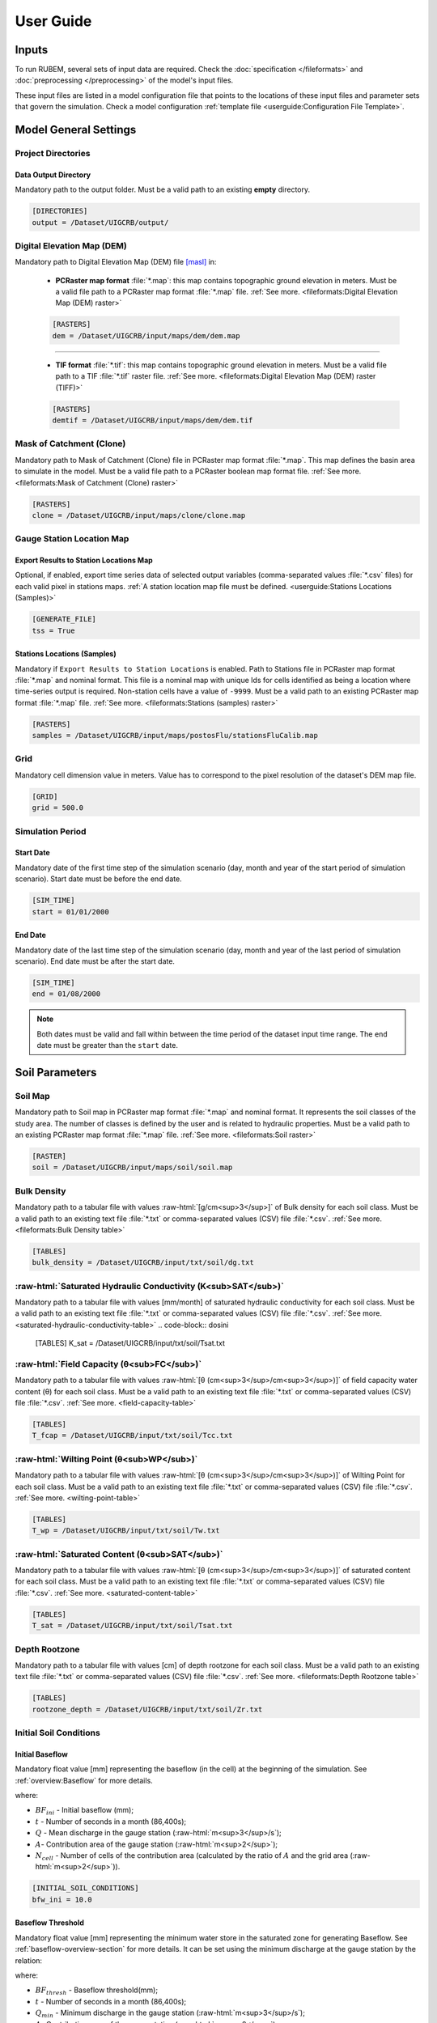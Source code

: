 User Guide
==========

.. role:: raw-html(raw)
   :format: html

Inputs
------

To run RUBEM, several sets of input data are required. Check the :doc:`specification </fileformats>` and :doc:`preprocessing </preprocessing>` of the model's input files.

These input files are listed in a model configuration file that points to the locations of these input files and parameter sets that govern the simulation. Check a model configuration :ref:`template file <userguide:Configuration File Template>`.

Model General Settings
----------------------

Project Directories
```````````````````

Data Output Directory
''''''''''''''''''''''

Mandatory path to the output folder. Must be a valid path to an existing **empty** directory.

.. code-block:: dosini
   
   [DIRECTORIES]
   output = /Dataset/UIGCRB/output/

Digital Elevation Map (DEM)
```````````````````````````

Mandatory path to Digital Elevation Map (DEM) file `[masl] <https://wiki.gis.com/wiki/index.php/Meters_above_sea_level>`_ in:
   
 * **PCRaster map format** :file:`*.map`: this map contains topographic ground elevation in meters. Must be a valid file path to a PCRaster map format :file:`*.map` file. :ref:`See more. <fileformats:Digital Elevation Map (DEM) raster>`

 .. code-block:: dosini
    
    [RASTERS]
    dem = /Dataset/UIGCRB/input/maps/dem/dem.map

-------

 * **TIF format** :file:`*.tif`: this map contains topographic ground elevation in meters. Must be a valid file path to a TIF :file:`*.tif` raster file. :ref:`See more. <fileformats:Digital Elevation Map (DEM) raster (TIFF)>`

 .. code-block:: dosini
   
    [RASTERS]
    demtif = /Dataset/UIGCRB/input/maps/dem/dem.tif

Mask of Catchment (Clone)
``````````````````````````

Mandatory path to Mask of Catchment (Clone) file in PCRaster map format :file:`*.map`. This map defines the basin area to simulate in the model. Must be a valid file path to a PCRaster boolean map format file. :ref:`See more. <fileformats:Mask of Catchment (Clone) raster>`

.. code-block:: dosini
   
   [RASTERS]
   clone = /Dataset/UIGCRB/input/maps/clone/clone.map


Gauge Station Location Map
``````````````````````````

Export Results to Station Locations Map
'''''''''''''''''''''''''''''''''''''''

Optional, if enabled, export time series data of selected output variables (comma-separated values :file:`*.csv` files) for each valid pixel in stations maps. :ref:`A station location map file must be defined. <userguide:Stations Locations (Samples)>`

.. code-block:: dosini
   
   [GENERATE_FILE]
   tss = True

Stations Locations (Samples)
''''''''''''''''''''''''''''

Mandatory if ``Export Results to Station Locations`` is enabled. Path to Stations file in PCRaster map format :file:`*.map` and nominal format. This file is a nominal map with unique Ids for cells identified as being a location where time-series output is required. Non-station cells have a value of ``-9999``. Must be a valid path to an existing PCRaster map format :file:`*.map` file. :ref:`See more. <fileformats:Stations (samples) raster>`

.. code-block:: dosini
   
   [RASTERS]
   samples = /Dataset/UIGCRB/input/maps/postosFlu/stationsFluCalib.map

Grid
`````

Mandatory cell dimension value in meters. Value has to correspond to the pixel resolution of the dataset's DEM map file.

.. code-block:: dosini
   
   [GRID]
   grid = 500.0

Simulation Period
`````````````````

Start Date
''''''''''

Mandatory date of the first time step of the simulation scenario (day, month and year of the start period of simulation scenario). Start date must be before the end date.

.. code-block:: dosini
   
   [SIM_TIME]
   start = 01/01/2000

End Date
''''''''

Mandatory date of the last time step of the simulation scenario (day, month and year of the last period of simulation scenario). End date must be after the start date.

.. code-block:: dosini
   
   [SIM_TIME]
   end = 01/08/2000

.. note::
   
   Both dates must be valid and fall within between the time period of the dataset input time range. The ``end`` date must be greater than the ``start`` date.


Soil Parameters
----------------

Soil Map
````````

Mandatory path to Soil map in PCRaster map format :file:`*.map` and nominal format. It represents the soil classes of the study area. The number of classes is defined by the user and is related to hydraulic properties. Must be a valid path to an existing PCRaster map format :file:`*.map` file. :ref:`See more. <fileformats:Soil raster>`

.. code-block:: dosini
   
   [RASTER]
   soil = /Dataset/UIGCRB/input/maps/soil/soil.map

Bulk Density
````````````

Mandatory path to a tabular file with values :raw-html:`[g/cm<sup>3</sup>]` of Bulk density for each soil class. Must be a valid path to an existing text file :file:`*.txt` or comma-separated values (CSV) file :file:`*.csv`. :ref:`See more. <fileformats:Bulk Density table>`

.. code-block:: dosini
   
   [TABLES]
   bulk_density = /Dataset/UIGCRB/input/txt/soil/dg.txt

:raw-html:`Saturated Hydraulic Conductivity (K<sub>SAT</sub>)`
````````````````````````````````````````````````````````````````````````````````

Mandatory path to a tabular file with values [mm/month] of saturated hydraulic conductivity for each soil class. Must be a valid path to an existing text file :file:`*.txt` or comma-separated values (CSV) file :file:`*.csv`. :ref:`See more. <saturated-hydraulic-conductivity-table>`
.. code-block:: dosini
   
   [TABLES]
   K_sat = /Dataset/UIGCRB/input/txt/soil/Tsat.txt

:raw-html:`Field Capacity (θ<sub>FC</sub>)`
`````````````````````````````````````````````````````````````

Mandatory path to a tabular file with values :raw-html:`[θ (cm<sup>3</sup>/cm<sup>3</sup>)]` of field capacity water content (θ) for each soil class. Must be a valid path to an existing text file :file:`*.txt` or comma-separated values (CSV) file :file:`*.csv`. :ref:`See more. <field-capacity-table>`

.. code-block:: dosini
   
   [TABLES]
   T_fcap = /Dataset/UIGCRB/input/txt/soil/Tcc.txt

:raw-html:`Wilting Point (θ<sub>WP</sub>)`
```````````````````````````````````````````````````````````

Mandatory path to a tabular file with values :raw-html:`[θ (cm<sup>3</sup>/cm<sup>3</sup>)]` of Wilting Point for each soil class. Must be a valid path to an existing text file :file:`*.txt` or comma-separated values (CSV) file :file:`*.csv`. :ref:`See more. <wilting-point-table>`

.. code-block:: dosini
   
   [TABLES]
   T_wp = /Dataset/UIGCRB/input/txt/soil/Tw.txt

:raw-html:`Saturated Content (θ<sub>SAT</sub>)`
````````````````````````````````````````````````````````````````

Mandatory path to a tabular file with values :raw-html:`[θ (cm<sup>3</sup>/cm<sup>3</sup>)]` of saturated content for each soil class. Must be a valid path to an existing text file :file:`*.txt` or comma-separated values (CSV) file :file:`*.csv`. :ref:`See more. <saturated-content-table>`

.. code-block:: dosini
   
   [TABLES]
   T_sat = /Dataset/UIGCRB/input/txt/soil/Tsat.txt

Depth Rootzone
````````````````

Mandatory path to a tabular file with values [cm] of depth rootzone for each soil class. Must be a valid path to an existing text file :file:`*.txt` or comma-separated values (CSV) file :file:`*.csv`. :ref:`See more. <fileformats:Depth Rootzone table>`

.. code-block:: dosini
   
   [TABLES]
   rootzone_depth = /Dataset/UIGCRB/input/txt/soil/Zr.txt

Initial Soil Conditions
```````````````````````

Initial Baseflow
''''''''''''''''

Mandatory float value [mm] representing the baseflow (in the cell) at the beginning of the simulation. See :ref:`overview:Baseflow` for more details.

.. math::
   :label: initialbaseflow
   :nowrap:
    
    \[BF_{ini} = \frac{Q \cdot t}{A \cdot N_{cell}} \cdot 10^{-3}\]

where:

- :math:`BF_{ini}` - Initial baseflow (mm);
- :math:`t` - Number of seconds in a month (86,400s);
- :math:`Q` - Mean discharge in the gauge station (:raw-html:`m<sup>3</sup>/s`);
- :math:`A`- Contribution area of the gauge station (:raw-html:`m<sup>2</sup>`);
- :math:`N_{cell}` - Number of cells of the contribution area (calculated by the ratio of :math:`A` and the grid area (:raw-html:`m<sup>2</sup>`)).

.. code-block:: dosini
   
   [INITIAL_SOIL_CONDITIONS]
   bfw_ini = 10.0

.. _baseflow-threshold-userguide-section:

Baseflow Threshold
''''''''''''''''''

Mandatory float value [mm] representing the minimum water store in the saturated zone for generating Baseflow. See :ref:`baseflow-overview-section` for more details. It can be set using the minimum discharge at the gauge station by the relation: 

.. math::
   :label: baseflowthreshold
   :nowrap:
    
    \[BF_{thresh} = \frac{Q_{min} \cdot t}{A \cdot N_{cell}} \cdot 10^{-3}\]

where:

- :math:`BF_{thresh}` - Baseflow threshold(mm);
- :math:`t` - Number of seconds in a month (86,400s);
- :math:`Q_{min}` - Minimum discharge in the gauge station (:raw-html:`m<sup>3</sup>/s`);
- :math:`A`- Contribution area of the gauge station (:raw-html:`m<sup>2</sup>`);
- :math:`N_{cell}` - Number of cells of the contribution area (calculated by the ratio of :math:`A` and the grid area (:raw-html:`m<sup>2</sup>`)).

.. code-block:: dosini
   
   [INITIAL_SOIL_CONDITIONS]
   bfw_lim = 5.0

:raw-html:`Initial Soil Moisture Content (θ<sub>INI</sub>)`
''''''''''''''''''''''''''''''''''''''''''''''''''''''''''''''''''''''''''''

Mandatory float value :raw-html:`[θ (cm<sup>3</sup>/cm<sup>3</sup>)]` representing the Rootzone Soil Moisture Content value at the beginning of the simulation.

.. code-block:: dosini
   
   [INITIAL_SOIL_CONDITIONS]
   T_ini = 0.5

:raw-html:`Initial Saturated Zone Storage (S<sub>SAT</sub>)`
''''''''''''''''''''''''''''''''''''''''''''''''''''''''''''''''''''''''''''''

Mandatory Saturated Zone Moisture Content value [mm] at the beginning of the simulation. 

.. warning:: 

   To generate baseflow at the initial step this value must be much greater than the baseflow threshold (:math:`S_{sat} \gg BF_{thresh}`), see :ref:`baseflow-threshold-userguide-section`.


.. code-block:: dosini
   
   [INITIAL_SOIL_CONDITIONS]
   S_sat_ini = 100.0


Land Use Parameters
-------------------

Land Use Map-series
````````````````````

.. note::
   
   The map-series consists of a spatial map for each time-step in the model. This means if the model has 100 monthly time-steps, 100 maps of land-use are mandatory.
   
   A map-series in PCRaster always starts with the :file:`*.001` extension, corresponding with the start date of your model simulation period. According to `PCRaster documentation <https://pcraster.geo.uu.nl/pcraster/4.3.1/documentation/python_modelling_framework/PCRasterPythonFramework.html#pcraster.framework.frameworkBase.generateNameT>`_ the name of each of the files in the series should have eight characters before the dot, and 3 characters after the dot. The name of each map starts with a prefix, and ends with the number of the time step. All characters in between are filled with zeroes.

Mandatory path to a directory containing the land use map-series. The directory containing these files must contain the maps that representing the mean monthly LUC, where each map represents the variable's value at a particular time step. If some file is missing, the map of the previous step will be used. Must be a valid path to an existing directory. Note that it is also necessary to indicate the prefix of the filenames of the series. :ref:`See more. <fileformats:Land Use raster series>`

.. code-block:: dosini
   
   [DIRECTORIES]
   landuse = /Dataset/UIRB/input/maps/landuse/

   [FILENAME_PREFIXES]
   landuse_prefix = ldu

Normalized Difference Vegetation Index (NDVI)
`````````````````````````````````````````````

NDVI Map-series
''''''''''''''''

.. note::

   The map-series consists of a spatial map for each time-step in the model. This means if the model has 100 monthly time-steps, 100 maps of NDVI are mandatory.
   
   A map-series in PCRaster always starts with the :file:`*.001` extension, corresponding with the start date of your model simulation period. According to `PCRaster documentation <https://pcraster.geo.uu.nl/pcraster/4.3.1/documentation/python_modelling_framework/PCRasterPythonFramework.html#pcraster.framework.frameworkBase.generateNameT>`_ the name of each of the files in the series should have eight characters before the dot, and 3 characters after the dot. The name of each map starts with a prefix, and ends with the number of the time step. All characters in between are filled with zeroes.

Mandatory path to a directory containing the monthly Normalized Difference Vegetation Index (NDVI) map-series format. The directory containing these files must contain the maps representing the mean monthly NDVI, where each map represents the variable's value at a particular time step. If some file is missing, the map of the previous step will be used. Must be a valid path to an existing directory. Note that it is also necessary to indicate the prefix of the filenames of the series. :ref:`See more. <fileformats:Normalized Difference Vegetation Index (NDVI) raster series>`

.. code-block:: dosini
   
   [FILES]
   ndvi = /Dataset/UIRB/input/maps/ndvi/

   [FILENAME_PREFIXES]
   ndvi_prefix = ndvi

Maximum NDVI Map
'''''''''''''''''

Mandatory path to maximum NDVI file in PCRaster map format :file:`*.map`. This file is a scalar pcraster map with values for each cell, representing the maximum value of NDVI in the historic series available for the cell. Must be a valid path to an existing PCRaster map format :file:`*.map` file. :ref:`See more. <fileformats:Maximum NDVI raster>`

.. code-block:: dosini
   
   [RASTERS]
   ndvi_max = /Dataset/UIGCRB/input/maps/ndvi/ndvi_max.map

Minimum NDVI Map
''''''''''''''''

Mandatory path to minimum NDVI file in PCRaster map format :file:`*.map`. This file is a scalar pcraster map with values for each cell, representing the minimum value of NDVI in the historic series available for the cell. Must be a valid path to an existing PCRaster map format :file:`*.map` file. :ref:`See more. <fileformats:Minimum NDVI raster>`

.. code-block:: dosini
   
   [RASTERS]
   ndvi_min = /Dataset/UIGCRB/input/maps/ndvi/ndvi_min.map

Manning's Roughness Coefficient
````````````````````````````````

Mandatory path to a tabular file with values of Manning's roughness coefficient values for each land-use class. Must be a valid path to an existing text file :file:`*.txt` or comma-separated values (CSV) file :file:`*.csv`. :ref:`See more. <fileformats:Manning's Roughness Coefficient table>`

.. code-block:: dosini
   
   [TABLES]
   manning = /Dataset/UIGCRB/input/txt/landuse/manning.txt

Area Fractions
``````````````

Impervious Area Fraction (ai)
''''''''''''''''''''''''''''''

Mandatory path to file with values of fraction of impervious surface area values for each land-use class. This file is a text file :file:`*.txt` or comma-separated values (CSV) file :file:`*.csv` with values, representing the fraction of impervious surface area for each land-use class. Must be a valid path to an existing text file :file:`*.txt` or comma-separated values (CSV) file :file:`*.csv`. :ref:`See more. <impervious-area-fraction-table>`

.. code-block:: dosini
   
   [TABLES]
   a_i = /Dataset/UIGCRB/input/txt/landuse/a_i.txt

Open Water Area Fraction (ao)
'''''''''''''''''''''''''''''' 

Mandatory path to file with values of fraction of open-water area values for each land-use class. This file is a text file :file:`*.txt` or comma-separated values (CSV) file :file:`*.csv` with values, representing the fraction of open-water area for each land-use class. Must be a valid path to an existing text file :file:`*.txt` or comma-separated values (CSV) file :file:`*.csv`. :ref:`See more. <open-water-area-fraction-table>`

.. code-block:: dosini
   
   [TABLES]
   a_o = /Dataset/UIGCRB/input/txt/landuse/a_o.txt

Bare Soil Area Fraction (as)
'''''''''''''''''''''''''''''

Mandatory path to file with values of fraction of bare soil area values for each land-use class. This file is a text file :file:`*.txt` or comma-separated values (CSV) file :file:`*.csv` with values, representing the fraction of bare soil area for each land-use class. Must be a valid path to an existing text file :file:`*.txt` or comma-separated values (CSV) file :file:`*.csv`. :ref:`See more. <bare-soil-area-fraction-table>`

.. code-block:: dosini
   
   [TABLES]
   a_s = /Dataset/UIGCRB/input/txt/landuse/a_s.txt

Vegetated Area Fraction (av) 
''''''''''''''''''''''''''''

Mandatory path to file with values of fraction of vegetated area values for each land-use class. This file is a text file :file:`*.txt` or comma-separated values (CSV) file :file:`*.csv` with values, representing the fraction of vegetated area for each land-use class. Must be a valid path to an existing text file :file:`*.txt` or comma-separated values (CSV) file :file:`*.csv`. :ref:`See more. <vegetated-area-fraction-table>`

.. code-block:: dosini
   
   [TABLES]
   a_v = /Dataset/UIGCRB/input/txt/landuse/a_v.txt


Crop Coefficient (K\ :sub:`C`\)
```````````````````````````````

:raw-html:`Maximum K<sub>C</sub>`
''''''''''''''''''''''''''''''''''''''''''''''''''''

Mandatory path to a tabular file with values of maximum crop coefficient for each land-use class. Must be a valid path to an existing text file :file:`*.txt` or comma-separated values (CSV) file :file:`*.csv`. :ref:`See more. <maximum-crop-coefficient-table>`

.. code-block:: dosini
   
   [TABLES]
   K_c_max = /Dataset/UIGCRB/input/txt/landuse/kcmax.txt

:raw-html:`Minimum K<sub>C</sub>`
''''''''''''''''''''''''''''''''''''''''''''''''''''

Mandatory path to a tabular file with values of minimum crop coefficient for each land-use class. Must be a valid path to an existing text file :file:`*.txt` or comma-separated values (CSV) file :file:`*.csv`. :ref:`See more. <minimum-crop-coefficient-table>`

.. code-block:: dosini
   
   [TABLES]
   K_c_min = /Dataset/UIGCRB/input/txt/landuse/kcmin.txt

:raw-html:`Maximum Leaf Area Index (LAI<sub>MAX</sub>)`
````````````````````````````````````````````````````````````````````````

Mandatory maximum float value [dimensionless quantity] that characterizes plant canopies. It is defined as the one-sided green leaf area per unit ground surface area. 

.. math:: 1 \leq LAI_{MAX} \leq 12

.. code-block:: dosini
   
   [CONSTANTS]
   lai_max = 12.0

:raw-html:`Impervious Area Interception (I<sub>I</sub>)`
``````````````````````````````````````````````````````````````````````````

Mandatory float value [mm] that represents the rainfall interception in impervious areas.

.. math:: 1 < I_I < 3

.. code-block:: dosini
   
   [CONSTANTS]
   i_imp = 2.5

Fraction Photosynthetically Active Radiation (FPAR)
```````````````````````````````````````````````````

.. math:: 0 \leq FPAR_{MAX} \leq 1

.. math:: FPAR_{MAX} > FPAR_{MIN}

Maximum FPAR
''''''''''''''

Mandatory maximum float value [dimensionless quantity] of fraction photosynthetically active radiation. This parameter is related to the maximum Leaf Area Index and allows the calculation of canopy storage.

.. code-block:: dosini
   
   [CONSTANTS]
   fpar_max = 0.95

Minimum FPAR
'''''''''''''

Mandatory minimum float value [dimensionless quantity] of fraction photosynthetically active radiation. This parameter is related to the minimum Leaf Area Index and allows the calculation of canopy storage.

.. code-block:: dosini
   
   [CONSTANTS]
   fpar_min = 0.001



Climate Data Series
--------------------

.. note::
   
   The map-series consists of a spatial map for each time-step in the model. This means if the model has 100 monthly time-steps, 100 maps of rainfall/:raw-html:`ET<sub>P</sub>`/:raw-html:`K<sub>P</sub>` are mandatory.
   
   A map-series in PCRaster always starts with the :file:`*.001` extension, corresponding with the start date of your model simulation period. According to `PCRaster documentation <https://pcraster.geo.uu.nl/pcraster/4.3.1/documentation/python_modelling_framework/PCRasterPythonFramework.html#pcraster.framework.frameworkBase.generateNameT>`_ the name of each of the files in the series should have eight characters before the dot, and 3 characters after the dot. The name of each map starts with a prefix, and ends with the number of the time step. All characters in between are filled with zeroes.

:raw-html:`Monthly Rainfall (P<sub>M</sub>)`
````````````````````````````````````````````

Mandatory path to a directory containing the Monthly Rainfall map-series format [mm/month]. The directory containing these files must contain the maps representing the variable's value at a particular time step the mean monthly :raw-html:`P<sub>M</sub>`, where each map represents the variable's value at a particular time step. If some file is missing, the map of the previous step will be used. Must be a valid path to an existing directory. Note that it is also necessary to indicate the prefix of the filenames of the series. :ref:`See more. <rainfall-raster-series>`

.. code-block:: dosini

   [FILES]
   prec = /Dataset/UIRB/input/maps/prec/

   [FILENAME_PREFIXES]
   prec_prefix = prec

:raw-html:`Monthly Potential Evapotranspiration (ET<sub>P</sub>)`
``````````````````````````````````````````````````````````````````

Mandatory path to a directory containing the Monthly Potential Evapotranspiration map-series format [mm/month]. The directory containing these files must contain the maps representing the mean monthly :raw-html:`ET<sub>P</sub>`, where each map represents the variable's value at a particular time step. If some file is missing, the map of the previous step will be used. Must be a valid path to an existing directory. Note that it is also necessary to indicate the prefix of the filenames of the series. :ref:`See more. <potential-evapotranspiration-raster-series>`

.. code-block:: dosini
   
   [FILES]
   etp = /Dataset/UIRB/input/maps/etp/

   [FILENAME_PREFIXES]
   etp_prefix = etp

:raw-html:`Class A Pan Coefficient (K<sub>P</sub>)`
````````````````````````````````````````````````````

Mandatory path to a directory containing the Class A Pan Coefficient map-series format[mm/month]. The directory containing these files must contain the maps representing the mean monthly :raw-html:`K<sub>P</sub>`, where each map represents the variable's value at a particular time step. If some file is missing, the map of the previous step will be used. Must be a valid path to an existing directory. Note that it is also necessary to indicate the prefix of the filenames of the series. :ref:`See more. <class-a-pan-coefficient-raster-series>`

.. code-block:: dosini
   
   [FILES]
   kp = /Dataset/UIRB/input/maps/kp/

   [FILENAME_PREFIXES]
   kp_prefix = kp

Monthly Rainy Days
```````````````````

Mandatory path to a tabular file [days/month] with values representing the mean value of rainy days for each month of the simulation period. Must be a valid path to an existing text file :file:`*.txt` or comma-separated values (CSV) file :file:`*.csv`. :ref:`See more. <fileformats:Monthly Rainy Days table>`

.. code-block:: dosini
   
   [TABLES]
   rainydays = /Dataset/UIGCRB/input/txt/rainydays.txt

Model Parameters
-----------------

Interception Parameter (α)
``````````````````````````

Mandatory float value [dimensionless quantity] that affects the daily interception threshold that depends on land use.

.. math:: 0.01 \leq \alpha \leq 10

Surface runoff is directly related to interception, an optimal value can be obtained by calibration surface runoff against direct runoff separated from streamflow observations.

.. code-block:: dosini
   
   [CALIBRATION]
   alpha = 4.5

Rainfall Intensity Coefficient (b)
``````````````````````````````````

Mandatory float exponent value [dimensionless quantity]  that represents the effect of rainfall intensity in the runoff.

.. math:: 0.01 \leq b \leq 1

The value is higher for low rainfall intensities resulting in less surface runoff, and approaches to one for high rainfall intensities. If :math:`b = 1`, a linear relationship is assumed between rainfall excess and soil moisture.

.. code-block:: dosini
   
   [CALIBRATION]
   b = 0.5

Regional Consecutive Dryness Level (RCD)
`````````````````````````````````````````

Mandatory float value [mm] that incorporates the intensity of rain and the number of consecutive days in runoff calculation.

.. math:: 1.0 \leq RCD \leq 10

:math:`RCD = 1.0` can be used for very heavy or torrential rainfall and more than 10 consecutive rainy days/month, and :math:`RCD = 10.0` for low regional intensity rainfall less than 2 consecutive rainy days per month.

.. code-block:: dosini
   
   [CALIBRATION]
   rcd = 5.0

Flow Direction Factor (f)
``````````````````````````

Mandatory float value [dimensionless quantity] used to partition the flow out of the root zone between interflow and flow to the saturated zone.

.. math:: 0.01 \leq f \leq 1

:math:`f = 1.0` corresponds to a 100% horizontal flow direction, and :math:`f = 0` corresponds to a 100% vertical flow direction.

.. code-block:: dosini
   
   [CALIBRATION]
   f = 0.5

:raw-html:`Baseflow Recession Coefficient (α<sub>GW</sub>)`
````````````````````````````````````````````````````````````````````````````

Mandatory float value [dimensionless quantity] that relates the baseflow response to changes in groundwater recharge. 

.. math:: 0.01 \leq \alpha_{GW} \leq 1

Therefore, lower values for :math:`\alpha_{GW}` therefore correspond to areas that respond slowly to groundwater recharge, whereas higher values indicate areas that rapidly respond to groundwater recharge.

.. code-block:: dosini
   
   [CALIBRATION]
   alpha_gw = 0.5

Flow Recession Coefficient (x)
````````````````````````````````
  
Mandatory float value [dimensionless quantity] that incorporates a flow delay in the accumulated amount of water that flows out of the cell into its neighboring downstream cell.

.. math:: 0 \leq x \leq 1

:math:`x \approx 0` corresponds to a fast responding catchment, and :math:`x \approx 1` corresponds to a slow responding catchment.

.. code-block:: dosini
   
   [CALIBRATION]
   x = 0.5

Weight Factors
``````````````

Land Use (:math:`w_1`), Soil Moisture (:math:`w_2`) and Slope (:math:`w_3`) are the weight factors for the three components contributing to the runoff coefficient for permeable areas, used in surface runoff formulation. Their sum must be equal to 1.

.. math:: w_1 + w_2 + w_3 = 1 

:raw-html:`Land Use Factor Weight (w<sub>1</sub>)`
''''''''''''''''''''''''''''''''''''''''''''''''''''''''''''''''''

Mandatory float value [dimensionless quantity] that contributes to calculating permeables areas runoff, and is related to the Manning coefficient for each land use class. It measures the effect of the land use on the potential runoff produced. 

.. code-block:: dosini
   
   [CALIBRATION]
   w_1 = 0.333

:raw-html:`Soil Factor Weight (w<sub>2</sub>)`
''''''''''''''''''''''''''''''''''''''''''''''''''''''''''''''

Mandatory float value [dimensionless quantity] that contributes to calculating permeables area runoff, and is related to wilting points for each soil class. It measures the effect of the soil class on the potential runoff produced.

.. code-block:: dosini
   
   [CALIBRATION]
   w_2 = 0.333

:raw-html:`Slope Factor Weight (w<sub>3</sub>)`
'''''''''''''''''''''''''''''''''''''''''''''''''''''''''''''''''

Mandatory float value [dimensionless quantity] that contributes to calculating of permeables areas runoff, and is related to pixel slope. It measures the effect of the slope on the potential runoff produced.

.. code-block:: dosini
   
   [CALIBRATION]
   w_3 = 0.334


Model Output Formats
---------------------

At least one of these two options must be set to ``True`` to define the format of the generated raster files. The default format option is PCRaster map format ``map_raster_series = True``.

PCRaster Map Format
````````````````````

Default ``True`` boolean, the raster data generated by the model will be exported in PCRaster map format. See the `related documentation <https://gdal.org/drivers/raster/pcraster.html>`__ for more information.

.. code-block:: dosini

   [RASTER_FILE_FORMAT]
   map_raster_series = True
 

TIFF/GeoTIFF
````````````

Default ``True`` boolean, the raster data generated by the model will be exported in TIFF/GeoTIFF map format. See the `related documentation <https://gdal.org/drivers/raster/gtiff.html>`__ for more information.

.. code-block:: dosini

   [RASTER_FILE_FORMAT]
   tiff_raster_series = True
 

Model Output Parameters
------------------------

.. warning::
   At least one output variable must be enabled for the respective time series raster files to be generated.

.. note::
   If ``genTss`` option is enabled and a valid ``samples`` raster is provided, a comma-separated values (CSV) file :file:`*.csv` will be generated for each of the enabled options. The :file:`*.csv` file is structured as follows: each row represents a time step and each column represents a measurement station, and the cell data represents the value of the respective pixel in the selected raster map.

Total Interception
``````````````````

Optional boolean value. If enabled, this option allows the generation of Total Interception (ITP) [mm] result maps in raster format for each of the time steps included in the simulation period. :ref:`See more. <fileformats:Total Interception raster series>`

.. code-block:: dosini
   
   [GENERATE_FILE]
   itp = True

Baseflow
````````

Optional boolean value. If enabled, this option allows the generation of  Baseflow (BFW) [mm] result maps in raster format for each of the time steps included in the simulation period. :ref:`See more. <fileformats:Baseflow raster series>`

.. code-block:: dosini
   
   [GENERATE_FILE]
   bfw = True

Surface Runoff
``````````````

Optional boolean value. If enabled, this option allows the generation of  Surface runoff (SRN) [mm] result maps in raster format for each of the time steps included in the simulation period. :ref:`See more. <fileformats:Surface Runoff raster series>`

.. code-block:: dosini
   
   [GENERATE_FILE]
   srn = True

Actual Evapotranspiration
``````````````````````````

Optional boolean value. If enabled, this option allows the generation of Actual Evapotranspiration (ETA) [mm] result maps in raster format for each of the time steps included in the simulation period. :ref:`See more. <fileformats:Actual Evapotranspiration raster series>`


.. code-block:: dosini
   
   [GENERATE_FILE]
   eta = True

Lateral Flow
````````````

Optional boolean value. If enabled, this option allows to generate  the resulting maps of Lateral Flow (LFW) [mm] result maps in raster format for each of the time steps included in the simulation period. :ref:`See more. <fileformats:Lateral Flow raster series>`

.. code-block:: dosini
   
   [GENERATE_FILE]
   lfw = True

Recharge
`````````

Optional boolean value. If enabled, this option allows the generation of Recharge (REC) [mm] result maps in raster format for each of the time steps included in the simulation period. :ref:`See more. <fileformats:Recharge raster series>`

.. code-block:: dosini
   
   [GENERATE_FILE]
   rec = True

Soil Moisture Content
``````````````````````

Optional boolean value. If enabled, this option allows the generation of Soil Moisture Content (SMC) [mm] result maps in raster format for each of the time steps included in the simulation period. :ref:`See more. <fileformats:Soil Moisture Content raster series>`

.. code-block:: dosini
   
   [GENERATE_FILE]
   smc = True

Accumulated Total Runoff
````````````````````````
  
Optional boolean value. If enabled, this option allows the generation of Accumulated Total Runoff [:raw-html:`m<sup>3</sup>s<sup>-1</sup>`] result maps in raster format for each of the time steps included in the simulation period. :ref:`See more. <fileformats:Accumulated Total Runoff raster series>`

.. code-block:: dosini
   
   [GENERATE_FILE]
   rnf = True

Configuration File Template
---------------------------

.. code-block:: dosini

   [SIM_TIME]
   start = 01/01/2000
   end = 01/02/2000

   [DIRECTORIES]
   input = /Dataset/UIRB/
   output = /Dataset/UIRB/output/
   etp = /Dataset/UIRB/input/maps/etp/
   prec = /Dataset/UIRB/input/maps/prec/
   ndvi = /Dataset/UIRB/input/maps/ndvi/
   Kp = /Dataset/UIRB/input/maps/kp/
   landuse = /Dataset/UIRB/input/maps/landuse/

   [FILENAME_PREFIXES]
   etp_prefix = etp
   prec_prefix = prec
   ndvi_prefix = ndvi
   kp_prefix = kp
   landuse_prefix = ldu

   [RASTERS]
   dem = /Dataset/UIRB/input/maps/dem/dem.map
   demtif = /Dataset/UIRB/input/maps/dem/dem.tif
   clone = /Dataset/UIRB/input/maps/clone/clone.map
   ndvi_max = /Dataset/UIRB/input/maps/ndvi/ndvi_max.map
   ndvi_min = /Dataset/UIRB/input/maps/ndvi/ndvi_min.map
   soil = /Dataset/UIRB/input/maps/soil/soil.map
   samples = /Dataset/UIRB/input/maps/samples/samples.map

   [TABLES]
   rainydays = /Dataset/UIRB/input/tables/rainydays.txt
   a_i = /Dataset/UIRB/input/tables/landuse/a_i.txt
   a_o = /Dataset/UIRB/input/tables/landuse/a_o.txt
   a_s = /Dataset/UIRB/input/tables/landuse/a_s.txt
   a_v = /Dataset/UIRB/input/tables/landuse/a_v.txt
   manning = /Dataset/UIRB/input/tables/landuse/manning.txt
   bulk_density = /Dataset/UIRB/input/tables/soil/dg.txt
   K_sat = /Dataset/UIRB/input/tables/soil/Kr.txt
   T_fcap = /Dataset/UIRB/input/tables/soil/Tcc.txt
   T_sat = /Dataset/UIRB/input/tables/soil/Tsat.txt
   T_wp = /Dataset/UIRB/input/tables/soil/Tw.txt
   rootzone_depth = /Dataset/UIRB/input/tables/soil/Zr.txt
   K_c_min = /Dataset/UIRB/input/tables/landuse/kcmin.txt
   K_c_max = /Dataset/UIRB/input/tables/landuse/kcmax.txt


   [GRID]
   grid = 500.0

   [CALIBRATION]
   alpha = 4.5
   b = 0.5
   w_1 = 0.333
   w_2 = 0.333
   w_3 = 0.334
   rcd = 5.0
   f = 0.5
   alpha_gw = 0.5
   x = 0.5

   [INITIAL_SOIL_CONDITIONS]
   T_ini = 1.0
   bfw_ini = 10.0
   bfw_lim = 5.0
   S_sat_ini = 100.0

   [CONSTANTS]
   fpar_max = 0.95
   fpar_min = 0.001
   lai_max = 12.0
   i_imp = 2.5

   [GENERATE_FILE]
   itp = True
   bfw = True
   srn = True
   eta = True
   lfw = True
   rec = True
   smc = True
   rnf = True
   tss = True

   [RASTER_FILE_FORMAT]
   map_raster_series = True
   tiff_raster_series = True

------------------

Running RUBEM
-------------

When running RUBEM without any arguments, you will see the following message on your console:

.. code-block:: console

   $ python rubem
   usage: rubem [-h] -c CONFIGFILE [-V] [-s]
   rubem: error: the following arguments are required: -c/--configfile

Command Line Options
````````````````````

Use ``-h`` or ``--help`` to get a brief description of RUBEM and each argument.

.. code-block:: console

   $ python rubem -h
   usage: rubem [-h] -c CONFIGFILE [-V] [-s]

   Rainfall rUnoff Balance Enhanced Model (RUBEM)

   optional arguments:
   -h, --help            show this help message and exit
   -c CONFIGFILE, --configfile CONFIGFILE
                           path to configuration file
   -V, --version         show version and exit
   -s, --skip-inputs-validation
                           disable input files validation before running the model

   RUBEM 0.2.3-beta.2 Copyright (C) 2020-2024 - LabSid/PHA/EPUSP -This program comes with ABSOLUTELY NO WARRANTY.This is free software, and you are welcome to redistribute it under   
   certain conditions. 

Use ``-V`` or ``--version`` to get the version of the RUBEM.

.. code-block:: console

   $ python rubem --version
   RUBEM v0.2.3-beta.2

Use ``-c`` or ``--configfile`` to set the path of the RUBEM configuration file.

.. code-block:: console

   $ python rubem --configfile project-config.ini
   .## Timestep 1 of 24
   .## Timestep 2 of 24
   .## Timestep 3 of 24
   .## Timestep 4 of 24
   .## Timestep 5 of 24
   .## Timestep 6 of 24
   .## Timestep 7 of 24
   .## Timestep 8 of 24
   .## Timestep 9 of 24
   .## Timestep 10 of 24
   .## Timestep 11 of 24
   .## Timestep 12 of 24
   .## Timestep 13 of 24
   .## Timestep 14 of 24
   .## Timestep 15 of 24
   .## Timestep 16 of 24
   .## Timestep 17 of 24
   .## Timestep 18 of 24
   .## Timestep 19 of 24
   .## Timestep 20 of 24
   .## Timestep 21 of 24
   .## Timestep 22 of 24
   .## Timestep 23 of 24
   .## Timestep 24 of 24


